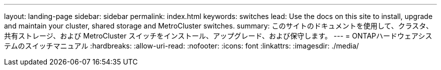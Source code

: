 ---
layout: landing-page 
sidebar: sidebar 
permalink: index.html 
keywords: switches 
lead: Use the docs on this site to install, upgrade and maintain your cluster, shared storage and MetroCluster switches. 
summary: このサイトのドキュメントを使用して、クラスタ、共有ストレージ、および MetroCluster スイッチをインストール、アップグレード、および保守します。 
---
= ONTAPハードウェアシステムのスイッチマニュアル
:hardbreaks:
:allow-uri-read: 
:nofooter: 
:icons: font
:linkattrs: 
:imagesdir: ./media/


